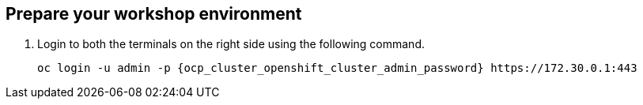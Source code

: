== Prepare your workshop environment

. Login to both the terminals on the right side using the following command.

+
[source,sh,role="execute",subs=attributes+]
----
oc login -u admin -p {ocp_cluster_openshift_cluster_admin_password} https://172.30.0.1:443
----

